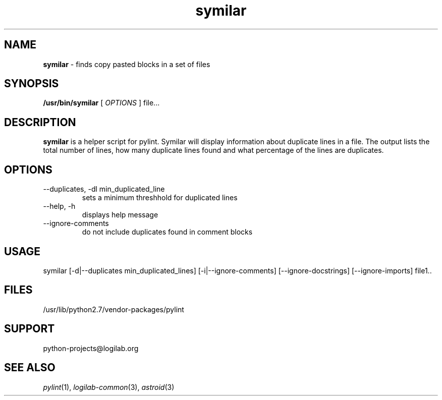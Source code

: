 '\" te
.\"
.\" CDDL HEADER START
.\"
.\" The contents of this file are subject to the terms of the
.\" Common Development and Distribution License (the "License").
.\" You may not use this file except in compliance with the License.
.\"
.\" You can obtain a copy of the license at usr/src/OPENSOLARIS.LICENSE
.\" or http://www.opensolaris.org/os/licensing.
.\" See the License for the specific language governing permissions
.\" and limitations under the License.
.\"
.\" When distributing Covered Code, include this CDDL HEADER in each
.\" file and include the License file at usr/src/OPENSOLARIS.LICENSE.
.\" If applicable, add the following below this CDDL HEADER, with the
.\" fields enclosed by brackets "[]" replaced with your own identifying
.\" information: Portions Copyright [yyyy] [name of copyright owner]
.\"
.\" CDDL HEADER END
.\"
.\"
.\" Copyright (c) 2009, 2017, Oracle and/or its affiliates. All rights reserved.
.\"
.TH symilar 1 "10 Jun 2015" "Solaris 11.4"
.SH NAME
.B symilar
\- finds copy pasted blocks in a set of files

.SH SYNOPSIS
.B /usr/bin/symilar
[
.I OPTIONS
]  file...

.SH DESCRIPTION
.B symilar
is a helper script for pylint. Symilar will display information
about duplicate lines in a file.  The output lists the total number of lines,
how many duplicate lines found and what percentage of the lines are duplicates.

.SH OPTIONS
.IP "--duplicates, -dl  min_duplicated_line"
sets a minimum threshhold for duplicated lines
.IP "--help, -h"
displays help message 
.IP "--ignore-comments"
do not include duplicates found in comment blocks

.SH USAGE
symilar [-d|--duplicates min_duplicated_lines] [-i|--ignore-comments] [--ignore-docstrings] [--ignore-imports] file1..

.SH FILES
/usr/lib/python2.7/vendor-packages/pylint

.SH SUPPORT
python-projects@logilab.org

.SH SEE ALSO
.IR pylint (1),
.IR logilab-common (3), 
.IR astroid (3)
